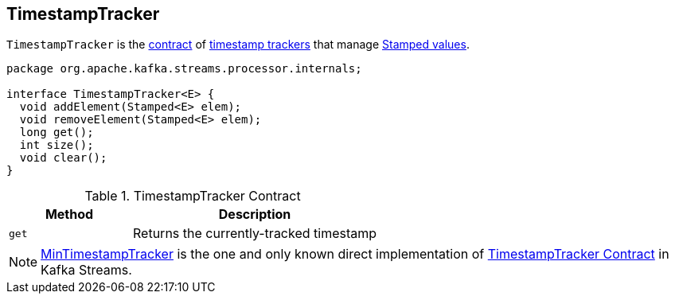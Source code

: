== [[TimestampTracker]] TimestampTracker

`TimestampTracker` is the <<contract, contract>> of <<implementations, timestamp trackers>> that manage link:kafka-streams-Stamped.adoc[Stamped values].

[[contract]]
[source, java]
----
package org.apache.kafka.streams.processor.internals;

interface TimestampTracker<E> {
  void addElement(Stamped<E> elem);
  void removeElement(Stamped<E> elem);
  long get();
  int size();
  void clear();
}
----

.TimestampTracker Contract
[cols="1,2",options="header",width="100%"]
|===
| Method
| Description

| `get`
| [[get]] Returns the currently-tracked timestamp
|===

[[implementations]]
NOTE: link:kafka-streams-MinTimestampTracker.adoc[MinTimestampTracker] is the one and only known direct implementation of <<contract, TimestampTracker Contract>> in Kafka Streams.
